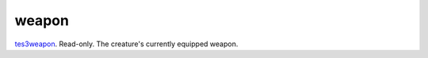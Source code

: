 weapon
====================================================================================================

`tes3weapon`_. Read-only. The creature's currently equipped weapon.

.. _`tes3weapon`: ../../../lua/type/tes3weapon.html
